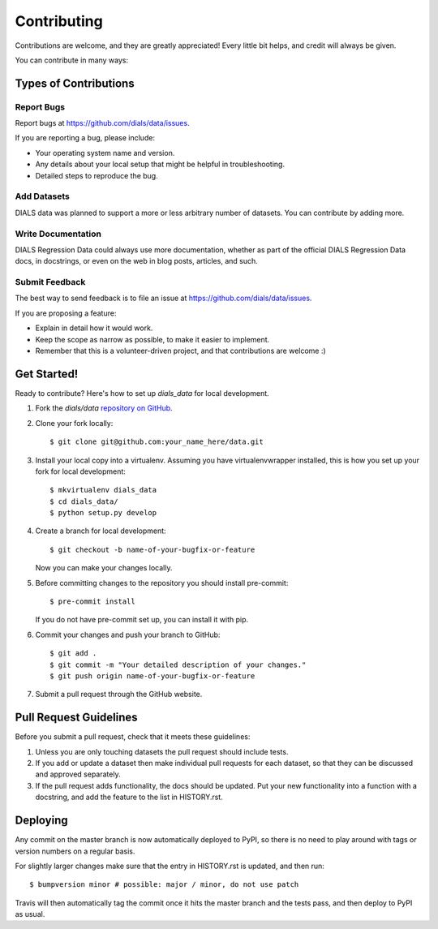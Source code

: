 .. highlight:: shell

============
Contributing
============

Contributions are welcome, and they are greatly appreciated! Every little bit
helps, and credit will always be given.

You can contribute in many ways:

Types of Contributions
----------------------

Report Bugs
~~~~~~~~~~~

Report bugs at https://github.com/dials/data/issues.

If you are reporting a bug, please include:

* Your operating system name and version.
* Any details about your local setup that might be helpful in troubleshooting.
* Detailed steps to reproduce the bug.

Add Datasets
~~~~~~~~~~~~

DIALS data was planned to support a more or less arbitrary number of datasets.
You can contribute by adding more.

Write Documentation
~~~~~~~~~~~~~~~~~~~

DIALS Regression Data could always use more documentation, whether as part of the
official DIALS Regression Data docs, in docstrings, or even on the web in blog posts,
articles, and such.

Submit Feedback
~~~~~~~~~~~~~~~

The best way to send feedback is to file an issue at https://github.com/dials/data/issues.

If you are proposing a feature:

* Explain in detail how it would work.
* Keep the scope as narrow as possible, to make it easier to implement.
* Remember that this is a volunteer-driven project, and that contributions
  are welcome :)

Get Started!
------------

Ready to contribute? Here's how to set up `dials_data` for local development.

1. Fork the `dials/data` `repository on GitHub <https://github.com/dials/data>`__.
2. Clone your fork locally::

    $ git clone git@github.com:your_name_here/data.git

3. Install your local copy into a virtualenv. Assuming you have virtualenvwrapper installed, this is how you set up your fork for local development::

    $ mkvirtualenv dials_data
    $ cd dials_data/
    $ python setup.py develop

4. Create a branch for local development::

    $ git checkout -b name-of-your-bugfix-or-feature

   Now you can make your changes locally.

5. Before committing changes to the repository you should install pre-commit::

    $ pre-commit install

   If you do not have pre-commit set up, you can install it with pip.

6. Commit your changes and push your branch to GitHub::

    $ git add .
    $ git commit -m "Your detailed description of your changes."
    $ git push origin name-of-your-bugfix-or-feature

7. Submit a pull request through the GitHub website.

Pull Request Guidelines
-----------------------

Before you submit a pull request, check that it meets these guidelines:

1. Unless you are only touching datasets the pull request should include tests.
2. If you add or update a dataset then make individual pull requests for each
   dataset, so that they can be discussed and approved separately.
3. If the pull request adds functionality, the docs should be updated. Put
   your new functionality into a function with a docstring, and add the
   feature to the list in HISTORY.rst.


Deploying
---------

Any commit on the master branch is now automatically deployed to PyPI, so there
is no need to play around with tags or version numbers on a regular basis.

For slightly larger changes make sure that the entry in HISTORY.rst is updated,
and then run::

$ bumpversion minor # possible: major / minor, do not use patch

Travis will then automatically tag the commit once it hits the master branch
and the tests pass, and then deploy to PyPI as usual.
